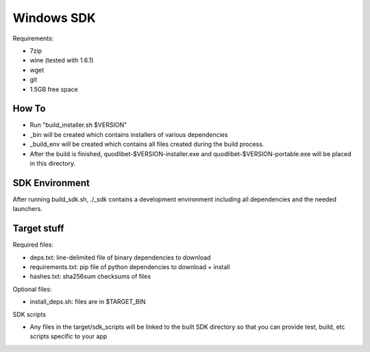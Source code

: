 ===========
Windows SDK
===========

Requirements:

* 7zip
* wine (tested with 1.6.1)
* wget
* git
* 1.5GB free space

How To
------

* Run "build_installer.sh $VERSION"
* _bin will be created which contains installers of various dependencies
* _build_env will be created which contains all files created during the
  build process.
* After the build is finished, quodlibet-$VERSION-installer.exe and
  quodlibet-$VERSION-portable.exe will be placed in this directory.


SDK Environment
---------------

After running build_sdk.sh, ./_sdk contains a development environment
including all dependencies and the needed launchers.


Target stuff
------------

Required files:

* deps.txt: line-delimited file of binary dependencies to download
* requirements.txt: pip file of python dependencies to download + install
* hashes.txt: sha256sum checksums of files

Optional files:

* install_deps.sh: files are in $TARGET_BIN

SDK scripts

* Any files in the target/sdk_scripts will be linked to the built SDK directory
  so that you can provide test, build, etc scripts specific to your app
